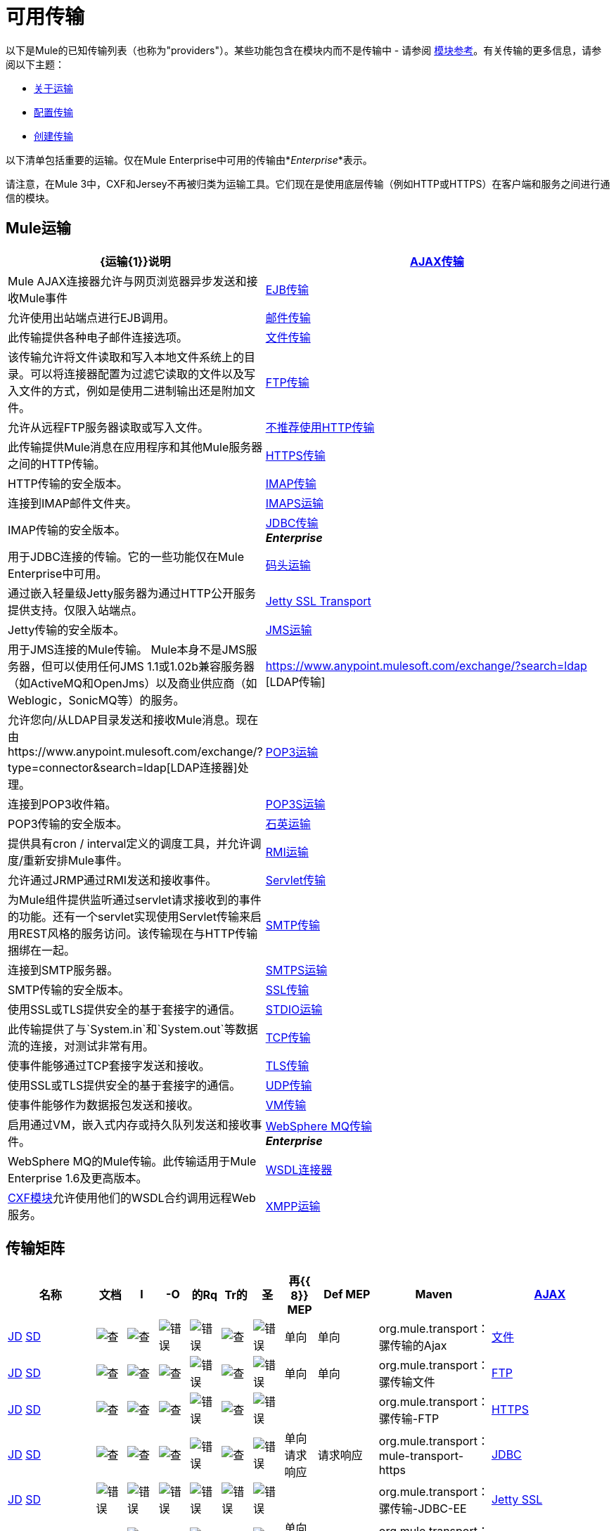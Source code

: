 = 可用传输
:keywords: transports, providers, reference

以下是Mule的已知传输列表（也称为"providers"）。某些功能包含在模块内而不是传输中 - 请参阅 link:/mule-user-guide/v/3.8/modules-reference[模块参考]。有关传输的更多信息，请参阅以下主题：

*  link:/mule-user-guide/v/3.8/connecting-using-transports[关于运输]
*  link:/mule-user-guide/v/3.8/configuring-a-transport[配置传输]
*  link:/mule-user-guide/v/3.8/creating-transports[创建传输]

以下清单包括重要的运输。仅在Mule Enterprise中可用的传输由*_Enterprise_*表示。

请注意，在Mule 3中，CXF和Jersey不再被归类为运输工具。它们现在是使用底层传输（例如HTTP或HTTPS）在客户端和服务之间进行通信的模块。

==  Mule运输

[%header,cols="25a,75a"]
|===
| {运输{1}}说明
| link:/mule-user-guide/v/3.8/ajax-transport-reference[AJAX传输]  | Mule AJAX连接器允许与网页浏览器异步发送和接收Mule事件
| link:/mule-user-guide/v/3.8/ejb-transport-reference[EJB传输]  |允许使用出站端点进行EJB调用。
| link:/mule-user-guide/v/3.8/email-transport-reference[邮件传输]  |此传输提供各种电子邮件连接选项。
| link:/mule-user-guide/v/3.8/file-transport-reference[文件传输]  |该传输允许将文件读取和写入本地文件系统上的目录。可以将连接器配置为过滤它读取的文件以及写入文件的方式，例如是使用二进制输出还是附加文件。
| link:/mule-user-guide/v/3.8/ftp-transport-reference[FTP传输]  |允许从远程FTP服务器读取或写入文件。
| link:/mule-user-guide/v/3.8/deprecated-http-transport-reference[不推荐使用HTTP传输]  |此传输提供Mule消息在应用程序和其他Mule服务器之间的HTTP传输。
| link:/mule-user-guide/v/3.8/https-transport-reference[HTTPS传输]  | HTTP传输的安全版本。
| link:/mule-user-guide/v/3.8/imap-transport-reference[IMAP传输]  |连接到IMAP邮件文件夹。
| link:/mule-user-guide/v/3.8/imap-transport-reference[IMAPS运输]  | IMAP传输的安全版本。
| link:/mule-user-guide/v/3.8/jdbc-transport-reference[JDBC传输] +
*_Enterprise_*  |用于JDBC连接的传输。它的一些功能仅在Mule Enterprise中可用。
| link:/mule-user-guide/v/3.8/jetty-transport-reference[码头运输]  |通过嵌入轻量级Jetty服务器为通过HTTP公开服务提供支持。仅限入站端点。
| link:/mule-user-guide/v/3.8/jetty-ssl-transport[Jetty SSL Transport]  | Jetty传输的安全版本。
| link:/mule-user-guide/v/3.8/jms-transport-reference[JMS运输]  |用于JMS连接的Mule传输。 Mule本身不是JMS服务器，但可以使用任何JMS 1.1或1.02b兼容服务器（如ActiveMQ和OpenJms）以及商业供应商（如Weblogic，SonicMQ等）的服务。
| https://www.anypoint.mulesoft.com/exchange/?search=ldap [LDAP传输]  |允许您向/从LDAP目录发送和接收Mule消息。现在由https://www.anypoint.mulesoft.com/exchange/?type=connector&search=ldap[LDAP连接器]处理。
| link:/mule-user-guide/v/3.8/pop3-transport-reference[POP3运输]  |连接到POP3收件箱。
| link:/mule-user-guide/v/3.8/pop3-transport-reference[POP3S运输]  | POP3传输的安全版本。
| link:/mule-user-guide/v/3.8/quartz-transport-reference[石英运输]  |提供具有cron / interval定义的调度工具，并允许调度/重新安排Mule事件。
| link:/mule-user-guide/v/3.8/rmi-transport-reference[RMI运输]  |允许通过JRMP通过RMI发送和接收事件。
| link:/mule-user-guide/v/3.8/servlet-transport-reference[Servlet传输]  |为Mule组件提供监听通过servlet请求接收到的事件的功能。还有一个servlet实现使用Servlet传输来启用REST风格的服务访问。该传输现在与HTTP传输捆绑在一起。
| link:/mule-user-guide/v/3.8/smtp-transport-reference[SMTP传输]  |连接到SMTP服务器。
| link:/mule-user-guide/v/3.8/smtp-transport-reference[SMTPS运输]  | SMTP传输的安全版本。
| link:/mule-user-guide/v/3.8/ssl-and-tls-transports-reference[SSL传输]  |使用SSL或TLS提供安全的基于套接字的通信。
| link:/mule-user-guide/v/3.8/stdio-transport-reference[STDIO运输]  |此传输提供了与`System.in`和`System.out`等数据流的连接，对测试非常有用。
| link:/mule-user-guide/v/3.8/tcp-transport-reference[TCP传输]  |使事件能够通过TCP套接字发送和接收。
| link:/mule-user-guide/v/3.8/ssl-and-tls-transports-reference[TLS传输]  |使用SSL或TLS提供安全的基于套接字的通信。
| link:/mule-user-guide/v/3.8/udp-transport-reference[UDP传输]  |使事件能够作为数据报包发送和接收。
| link:/mule-user-guide/v/3.8/vm-transport-reference[VM传输]  |启用通过VM，嵌入式内存或持久队列发送和接收事件。
| link:/mule-user-guide/v/3.8/mule-wmq-transport-reference[WebSphere MQ传输] +
*_Enterprise_*  | WebSphere MQ的Mule传输。此传输适用于Mule Enterprise 1.6及更高版本。
| link:/mule-user-guide/v/3.8/wsdl-connectors[WSDL连接器]  | link:/mule-user-guide/v/3.8/cxf-module-reference[CXF模块]允许使用他们的WSDL合约调用远程Web服务。
| link:/mule-user-guide/v/3.8/xmpp-transport-reference[XMPP运输]  |通过XMPP（Jabber）即时消息协议提供连接。
|===

== 传输矩阵

[%header,cols="15a,5a,5a,5a,5a,5a,5a,5a,10a,10a,20a"]
|===
|名称 |文档 | I  | -O  |的Rq  | Tr的 |圣 |再{{ 8}} MEP  | Def MEP  | Maven
| link:/mule-user-guide/v/3.8/ajax-transport-reference[AJAX]  | http://www.mulesoft.org/docs/site/3.8.0/apidocs/org/mule/transport/ajax/package-summary.html[JD]
http://www.mulesoft.org/docs/site/current3/schemadocs/namespaces/http_www_mulesoft_org_schema_mule_ajax/namespace-overview.html[SD]  | image:check.png[查]  | image:check.png[查]  | image:error.png[错误]  | image:error.png[错误]  | image:check.png[查]  | image:error.png[错误]  |单向 |单向 | org.mule.transport：骡传输的Ajax
| link:/mule-user-guide/v/3.8/file-transport-reference[文件]  | http://www.mulesoft.org/docs/site/3.8.0/apidocs/org/mule/transport/file/package-summary.html[JD]
http://www.mulesoft.org/docs/site/current3/schemadocs/namespaces/http_www_mulesoft_org_schema_mule_file/namespace-overview.html[SD]
| image:check.png[查]  | image:check.png[查]  | image:check.png[查]  | image:error.png[错误]  | image:check.png[查]  | image:error.png[错误]  |单向 |单向 | org.mule.transport：骡传输文件
| link:/mule-user-guide/v/3.8/ftp-transport-reference[FTP]
| link:http://www.mulesoft.org/docs/site/3.8.0/apidocs/org/mule/transport/ftp/package-summary.html[JD] link:http://www.mulesoft.org/docs/site/current3/schemadocs/namespaces/http_www_mulesoft_org_schema_mule_ftp/namespace-overview.html[SD]
| image:check.png[查]  | image:check.png[查]  | image:check.png[查]  | image:error.png[错误]  | image:check.png[查]  | image:error.png[错误]  |   |   | org.mule.transport：骡传输-FTP
| link:/mule-user-guide/v/3.8/https-transport-reference[HTTPS]
| link:http://www.mulesoft.org/docs/site/3.8.0/apidocs/org/mule/transport/http/package-summary.html[JD]
http://www.mulesoft.org/docs/site/current3/schemadocs/namespaces/http_www_mulesoft_org_schema_mule_https/namespace-overview.html[SD]
| image:check.png[查]  | image:check.png[查]  | image:check.png[查]  | image:error.png[错误]  | image:check.png[查]  | image:error.png[错误]  |单向请求响应 |请求响应 | org.mule.transport：mule-transport-https
| link:/mule-user-guide/v/3.8/jdbc-transport-reference[JDBC]  | link:http://www.mulesoft.org/docs/site/3.8.0/apidocs/org/mule/transport/jdbc/package-summary.html[JD]
link:http://www.mulesoft.org/docs/site/current3/schemadocs/namespaces/http_www_mulesoft_org_schema_mule_jdbc/namespace-overview.html[SD]
| image:error.png[错误]  | image:error.png[错误]  | image:error.png[错误]  | image:error.png[错误]  | image:error.png[错误]  | image:error.png[错误]  |   |   | org.mule.transport：骡传输-JDBC-EE
| link:/mule-user-guide/v/3.8/jetty-ssl-transport[Jetty SSL]  |   - 
| image:check.png[查]  | image:error.png[错误]  | image:check.png[查]  | image:error.png[错误]  | image:check.png[查]  | image:error.png[错误]  |单向请求响应 |请求响应 | org.mule.transport：mule-transport-jetty-ssl
| link:/mule-user-guide/v/3.8/multicast-transport-reference[组播]  | http://www.mulesoft.org/docs/site/3.8.0/apidocs/org/mule/transport/multicast/package-summary.html[JD]
http://www.mulesoft.org/docs/site/current3/schemadocs/namespaces/http_www_mulesoft_org_schema_mule_multicast/namespace-overview.html[SD]
| image:check.png[查]  | image:check.png[查]  | image:check.png[查]  | image:error.png[错误]  | image:error.png[错误]  | image:error.png[错误]  |单向请求响应 |请求响应 | org.mule.transport：mule-transport-multicast
| link:/mule-user-guide/v/3.8/pop3-transport-reference[POP3]  | http://www.mulesoft.org/docs/site/3.8.0/apidocs/org/mule/transport/email/package-summary.html[JD]
http://www.mulesoft.org/docs/site/current3/schemadocs/namespaces/http_www_mulesoft_org_schema_mule_pop3s/namespace-overview.html[SD]
| image:check.png[查]  | image:error.png[错误]  | image:check.png[查]  | image:error.png[错误]  | image:error.png[错误]  | image:error.png[错误]  |单向 |单向 | org.mule.transport：骡传输-POP3S
| link:/mule-user-guide/v/3.8/rmi-transport-reference[RMI]  | http://www.mulesoft.org/docs/site/3.8.0/apidocs/org/mule/transport/rmi/package-summary.html[JD]
http://www.mulesoft.org/docs/site/current3/schemadocs/namespaces/http_www_mulesoft_org_schema_mule_rmi/namespace-overview.html[SD]
| image:check.png[查]  | image:check.png[查]  | image:check.png[查]  | image:error.png[错误]  | image:error.png[错误]  | image:error.png[错误]  |单向请求响应 |请求响应 | org.mule.transport：mule-transport-rmi
| link:/mule-user-guide/v/3.8/sftp-transport-reference[SFTP]
| http://www.mulesoft.org/docs/site/3.8.0/apidocs/org/mule/transport/sftp/package-summary.html[JD]
http://www.mulesoft.org/docs/site/current3/schemadocs/namespaces/http_www_mulesoft_org_schema_mule_sftp/namespace-overview.html[SD]
| image:check.png[查]  | image:check.png[查]  | image:check.png[查]  | image:error.png[错误]  | image:check.png[查]  | image:error.png[错误]  |单向请求响应 |单向 | org.mule.transport：mule-transport-sftp
| link:/mule-user-guide/v/3.8/smtp-transport-reference[SMTP]
| http://www.mulesoft.org/docs/site/3.8.0/apidocs/org/mule/transport/email/package-summary.html[JD]
http://www.mulesoft.org/docs/site/current3/schemadocs/namespaces/http_www_mulesoft_org_schema_mule_smtps/namespace-overview.html[SD]
| image:error.png[错误]  | image:check.png[查]  | image:check.png[查]  | image:error.png[错误]  | image:error.png[错误]  | image:error.png[错误]  |单向 |单向 | org.mule.transport：骡传输-SMTPS
| link:/mule-user-guide/v/3.8/stdio-transport-reference[STDIO]  | http://www.mulesoft.org/docs/site/3.8.0/apidocs/org/mule/transport/stdio/package-summary.html[JD]
http://www.mulesoft.org/docs/site/current3/schemadocs/namespaces/http_www_mulesoft_org_schema_mule_stdio/namespace-overview.html[SD]
| image:check.png[查]  | image:check.png[查]  | image:check.png[查]  | image:error.png[错误]  | image:check.png[查]  | image:error.png[错误]  |单向 |单向 | org.mule.transport：骡-传输标准输入输出
| link:/mule-user-guide/v/3.8/ssl-and-tls-transports-reference[SSL和TLS]  | http://www.mulesoft.org/docs/site/3.8.0/apidocs/org/mule/transport/ssl/package-summary.html[JD]
http://www.mulesoft.org/docs/site/current3/schemadocs/namespaces/http_www_mulesoft_org_schema_mule_tls/namespace-overview.html[SD]
| image:check.png[查]  | image:check.png[查]  | image:check.png[查]  | image:error.png[错误]  | image:check.png[查]  | image:error.png[错误]  |单向请求响应 |请求响应 | org.mule.transport：mule-transport-tls
| link:/mule-user-guide/v/3.8/vm-transport-reference[VM]  | http://www.mulesoft.org/docs/site/3.8.0/apidocs/org/mule/transport/vm/package-summary.html[JD]
http://www.mulesoft.org/docs/site/current3/schemadocs/namespaces/http_www_mulesoft_org_schema_mule_vm/namespace-overview.html[SD]
| image:check.png[查]  | image:check.png[查]  | image:check.png[查]  | image:check.png[查]（XA） | {{单向请求响应 |单向 | org.mule.transport：mule-transport-vm
|===

== 图例

*  *Name*  - 运输的名称/协议
*  *Docs*  - 链接到JavaDoc（JD）和SchemaDoc（SD）的传输
*  *Inbound*  - （I）传输是否可以接收入站事件并可用于入站端点
*  *Outbound*  - （O）传输是否可以生成出站事件并与出站端点一起使用
*  *Request*  - （Rq）此端点是否可以通过请求调用直接查询（通过MuleClient或EventContext）
*  *Transactions*  - （Tr）交易是否支持交易。支持事务的传输可以在本地或分布式两阶段提交（XA）事务中进行配置。
*  *Streaming*  - （St）此传输是否可以处理输入流中传入的消息。这可以非常有效地处理大数据。有关更多信息，请参阅流式传输。
*  *Retry*  - （Re）此传输是否支持重试策略。请注意，所有传输都可以配置Retry策略，但只有这里标记的传输才是MuleSoft官方支持的
*  *MEPs*  - 此传输支持的消息交换模式
*  *Default MEP*  - （Def MEPs）使用此传输的终端的默认MEP不会明确配置MEP
*  *Maven Artifact*  - （Maven）组名称为 link:http://maven.apache.org/[Maven的]中此传输的工件名称

